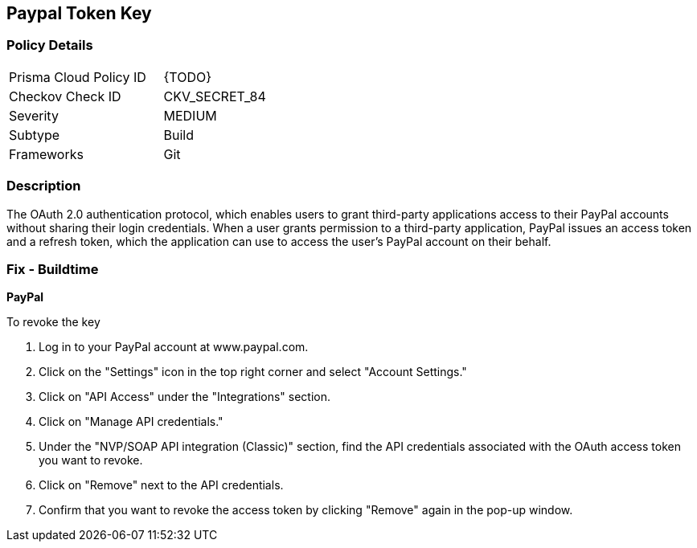 == Paypal Token Key


=== Policy Details 

[width=45%]
[cols="1,1"]
|=== 
|Prisma Cloud Policy ID 
| {TODO}

|Checkov Check ID 
|CKV_SECRET_84

|Severity
|MEDIUM

|Subtype
|Build

|Frameworks
|Git

|=== 



=== Description 


The OAuth 2.0 authentication protocol, which enables users to grant third-party applications access to their PayPal accounts without sharing their login credentials. When a user grants permission to a third-party application, PayPal issues an access token and a refresh token, which the application can use to access the user's PayPal account on their behalf.


=== Fix - Buildtime


*PayPal* 


To revoke the key

1. Log in to your PayPal account at www.paypal.com.
1. Click on the "Settings" icon in the top right corner and select "Account Settings."
1. Click on "API Access" under the "Integrations" section.
1. Click on "Manage API credentials."
1. Under the "NVP/SOAP API integration (Classic)" section, find the API credentials associated with the OAuth access token you want to revoke.
1. Click on "Remove" next to the API credentials.
1. Confirm that you want to revoke the access token by clicking "Remove" again in the pop-up window.
